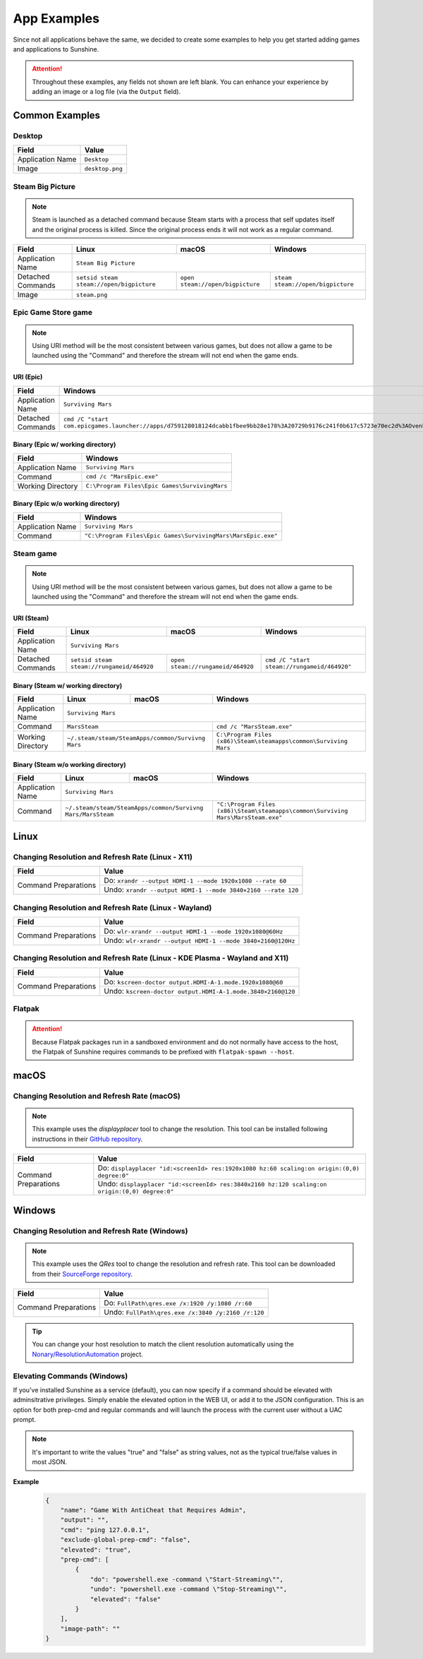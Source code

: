 App Examples
============
Since not all applications behave the same, we decided to create some examples to help you get started adding games
and applications to Sunshine.

.. Attention:: Throughout these examples, any fields not shown are left blank. You can enhance your experience by
   adding an image or a log file (via the ``Output`` field).

Common Examples
---------------

Desktop
^^^^^^^

+----------------------+-----------------+
| **Field**            | **Value**       |
+----------------------+-----------------+
| Application Name     | ``Desktop``     |
+----------------------+-----------------+
| Image                | ``desktop.png`` |
+----------------------+-----------------+

Steam Big Picture
^^^^^^^^^^^^^^^^^

.. Note:: Steam is launched as a detached command because Steam starts with a process that self updates itself and the original
   process is killed. Since the original process ends it will not work as a regular command.

+----------------------+------------------------------------------+----------------------------------+-----------------------------------+
| **Field**            | **Linux**                                | **macOS**                        | **Windows**                       |
+----------------------+------------------------------------------+----------------------------------+-----------------------------------+
| Application Name     | ``Steam Big Picture``                                                                                           |
+----------------------+------------------------------------------+----------------------------------+-----------------------------------+
| Detached Commands    | ``setsid steam steam://open/bigpicture`` | ``open steam://open/bigpicture`` | ``steam steam://open/bigpicture`` |
+----------------------+------------------------------------------+----------------------------------+-----------------------------------+
| Image                | ``steam.png``                                                                                                   |
+----------------------+------------------------------------------+----------------------------------+-----------------------------------+

Epic Game Store game
^^^^^^^^^^^^^^^^^^^^

.. Note:: Using URI method will be the most consistent between various games, but does not allow a game to be launched
   using the "Command" and therefore the stream will not end when the game ends.

URI (Epic)
""""""""""

+----------------------+-----------------------------------------------------------------------------------------------------------------------------------------------------------+
| **Field**            | **Windows**                                                                                                                                               |
+----------------------+-----------------------------------------------------------------------------------------------------------------------------------------------------------+
| Application Name     | ``Surviving Mars``                                                                                                                                        |
+----------------------+-----------------------------------------------------------------------------------------------------------------------------------------------------------+
| Detached Commands    | ``cmd /C "start com.epicgames.launcher://apps/d759128018124dcabb1fbee9bb28e178%3A20729b9176c241f0b617c5723e70ec2d%3AOvenbird?action=launch&silent=true"`` |
+----------------------+-----------------------------------------------------------------------------------------------------------------------------------------------------------+

Binary (Epic w/ working directory)
""""""""""""""""""""""""""""""""""

+----------------------+-----------------------------------------------+
| **Field**            | **Windows**                                   |
+----------------------+-----------------------------------------------+
| Application Name     | ``Surviving Mars``                            |
+----------------------+-----------------------------------------------+
| Command              | ``cmd /c "MarsEpic.exe"``                     |
+----------------------+-----------------------------------------------+
| Working Directory    | ``C:\Program Files\Epic Games\SurvivingMars`` |
+----------------------+-----------------------------------------------+

Binary (Epic w/o working directory)
"""""""""""""""""""""""""""""""""""

+----------------------+--------------------------------------------------------------+
| **Field**            | **Windows**                                                  |
+----------------------+--------------------------------------------------------------+
| Application Name     | ``Surviving Mars``                                           |
+----------------------+--------------------------------------------------------------+
| Command              | ``"C:\Program Files\Epic Games\SurvivingMars\MarsEpic.exe"`` |
+----------------------+--------------------------------------------------------------+


Steam game
^^^^^^^^^^

.. Note:: Using URI method will be the most consistent between various games, but does not allow a game to be launched
   using the "Command" and therefore the stream will not end when the game ends.

URI (Steam)
"""""""""""

+----------------------+-------------------------------------------+-----------------------------------+---------------------------------------------+
| **Field**            | **Linux**                                 | **macOS**                         | **Windows**                                 |
+----------------------+-------------------------------------------+-----------------------------------+---------------------------------------------+
| Application Name     | ``Surviving Mars``                                                                                                          |
+----------------------+-------------------------------------------+-----------------------------------+---------------------------------------------+
| Detached Commands    | ``setsid steam steam://rungameid/464920`` | ``open steam://rungameid/464920`` | ``cmd /C "start steam://rungameid/464920"`` |
+----------------------+-------------------------------------------+-----------------------------------+---------------------------------------------+

Binary (Steam w/ working directory)
"""""""""""""""""""""""""""""""""""

+----------------------+-------------------------+-------------------------+------------------------------------------------------------------+
| **Field**            | **Linux**               | **macOS**               | **Windows**                                                      |
+----------------------+-------------------------+-------------------------+------------------------------------------------------------------+
| Application Name     | ``Surviving Mars``                                                                                                   |
+----------------------+-------------------------+-------------------------+------------------------------------------------------------------+
| Command              | ``MarsSteam``                                     | ``cmd /c "MarsSteam.exe"``                                       |
+----------------------+-------------------------+-------------------------+------------------------------------------------------------------+
| Working Directory    | ``~/.steam/steam/SteamApps/common/Survivng Mars`` | ``C:\Program Files (x86)\Steam\steamapps\common\Surviving Mars`` |
+----------------------+-------------------------+-------------------------+------------------------------------------------------------------+

Binary (Steam w/o working directory)
""""""""""""""""""""""""""""""""""""

+----------------------+------------------------------+------------------------------+----------------------------------------------------------------------------------+
| **Field**            | **Linux**                    | **macOS**                    | **Windows**                                                                      |
+----------------------+------------------------------+------------------------------+----------------------------------------------------------------------------------+
| Application Name     | ``Surviving Mars``                                                                                                                             |
+----------------------+------------------------------+------------------------------+----------------------------------------------------------------------------------+
| Command              | ``~/.steam/steam/SteamApps/common/Survivng Mars/MarsSteam`` | ``"C:\Program Files (x86)\Steam\steamapps\common\Surviving Mars\MarsSteam.exe"`` |
+----------------------+------------------------------+------------------------------+----------------------------------------------------------------------------------+

Linux
-----

Changing Resolution and Refresh Rate (Linux - X11)
^^^^^^^^^^^^^^^^^^^^^^^^^^^^^^^^^^^^^^^^^^^^^^^^^^

+----------------------+--------------------------------------------------------------+
| **Field**            | **Value**                                                    |
+----------------------+--------------------------------------------------------------+
| Command Preparations | Do: ``xrandr --output HDMI-1 --mode 1920x1080 --rate 60``    |
|                      +--------------------------------------------------------------+
|                      | Undo: ``xrandr --output HDMI-1 --mode 3840×2160 --rate 120`` |
+----------------------+--------------------------------------------------------------+

Changing Resolution and Refresh Rate (Linux - Wayland)
^^^^^^^^^^^^^^^^^^^^^^^^^^^^^^^^^^^^^^^^^^^^^^^^^^^^^^

+----------------------+-------------------------------------------------------------+
| **Field**            | **Value**                                                   |
+----------------------+-------------------------------------------------------------+
| Command Preparations | Do: ``wlr-xrandr --output HDMI-1 --mode 1920x1080@60Hz``    |
|                      +-------------------------------------------------------------+
|                      | Undo: ``wlr-xrandr --output HDMI-1 --mode 3840×2160@120Hz`` |
+----------------------+-------------------------------------------------------------+

Changing Resolution and Refresh Rate (Linux - KDE Plasma - Wayland and X11)
^^^^^^^^^^^^^^^^^^^^^^^^^^^^^^^^^^^^^^^^^^^^^^^^^^^^^^^^^^^^^^^^^^^^^^^^^^^

+----------------------+-------------------------------------------------------------+
| **Field**            | **Value**                                                   |
+----------------------+-------------------------------------------------------------+
| Command Preparations | Do: ``kscreen-doctor output.HDMI-A-1.mode.1920x1080@60``    |
|                      +-------------------------------------------------------------+
|                      | Undo: ``kscreen-doctor output.HDMI-A-1.mode.3840×2160@120`` |
+----------------------+-------------------------------------------------------------+

Flatpak
^^^^^^^

.. Attention:: Because Flatpak packages run in a sandboxed environment and do not normally have access to the host,
   the Flatpak of Sunshine requires commands to be prefixed with ``flatpak-spawn --host``.

macOS
-----

Changing Resolution and Refresh Rate (macOS)
^^^^^^^^^^^^^^^^^^^^^^^^^^^^^^^^^^^^^^^^^^^^

.. Note:: This example uses the `displayplacer` tool to change the resolution.
   This tool can be installed following instructions in their
   `GitHub repository <https://github.com/jakehilborn/displayplacer>`_.

+----------------------+-----------------------------------------------------------------------------------------------+
| **Field**            | **Value**                                                                                     |
+----------------------+-----------------------------------------------------------------------------------------------+
| Command Preparations | Do: ``displayplacer "id:<screenId> res:1920x1080 hz:60 scaling:on origin:(0,0) degree:0"``    |
|                      +-----------------------------------------------------------------------------------------------+
|                      | Undo: ``displayplacer "id:<screenId> res:3840x2160 hz:120 scaling:on origin:(0,0) degree:0"`` |
+----------------------+-----------------------------------------------------------------------------------------------+

Windows
-------

Changing Resolution and Refresh Rate (Windows)
^^^^^^^^^^^^^^^^^^^^^^^^^^^^^^^^^^^^^^^^^^^^^^

.. Note:: This example uses the `QRes` tool to change the resolution and refresh rate.
   This tool can be downloaded from their `SourceForge repository <https://sourceforge.net/projects/qres/>`_.

+----------------------+----------------------------------------------------+
| **Field**            | **Value**                                          |
+----------------------+----------------------------------------------------+
| Command Preparations | Do: ``FullPath\qres.exe /x:1920 /y:1080 /r:60``    |
|                      +----------------------------------------------------+
|                      | Undo: ``FullPath\qres.exe /x:3840 /y:2160 /r:120`` |
+----------------------+----------------------------------------------------+

.. Tip:: You can change your host resolution to match the client resolution automatically using the
   `Nonary/ResolutionAutomation <https://github.com/Nonary/ResolutionAutomation/>`_ project.


Elevating Commands (Windows)
^^^^^^^^^^^^^^^^^^^^^^^^^^^^

If you've installed Sunshine as a service (default), you can now specify if a command should be elevated with adminsitrative privileges.
Simply enable the elevated option in the WEB UI, or add it to the JSON configuration.
This is an option for both prep-cmd and regular commands and will launch the process with the current user without a UAC prompt.

.. Note:: It's important to write the values "true" and "false" as string values, not as the typical true/false values in most JSON.

**Example**
   .. code-block:: json

        {
            "name": "Game With AntiCheat that Requires Admin",
            "output": "",
            "cmd": "ping 127.0.0.1",
            "exclude-global-prep-cmd": "false",
            "elevated": "true",
            "prep-cmd": [
                {
                    "do": "powershell.exe -command \"Start-Streaming\"",
                    "undo": "powershell.exe -command \"Stop-Streaming\"",
                    "elevated": "false"
                }
            ],
            "image-path": ""
        }
